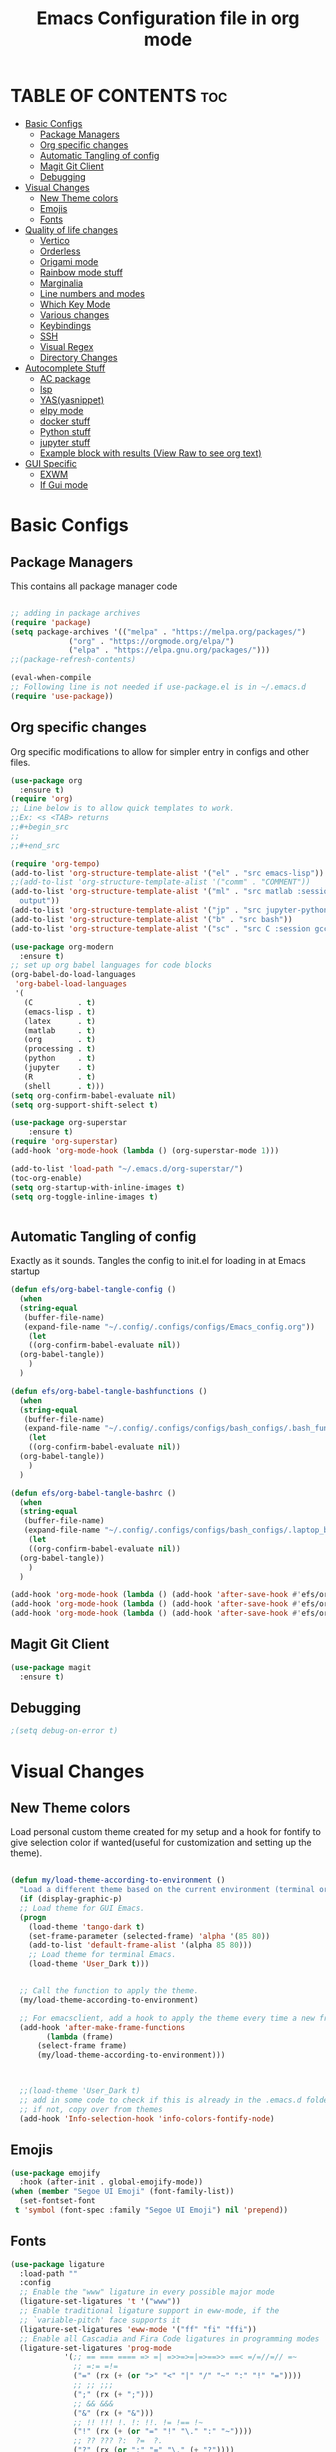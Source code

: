 #+title: Emacs Configuration file in org mode
#+PROPERTY: header-args:emacs-lisp :tangle ~/.emacs.d/init.el
#+latex_header: \mode<beamer>{\usetheme{Madrid}}

* TABLE OF CONTENTS :toc:
- [[#basic-configs][Basic Configs]]
  - [[#package-managers][Package Managers]]
  - [[#org-specific-changes][Org specific changes]]
  - [[#automatic-tangling-of-config][Automatic Tangling of config]]
  - [[#magit-git-client][Magit Git Client]]
  - [[#debugging][Debugging]]
- [[#visual-changes][Visual Changes]]
  - [[#new-theme-colors][New Theme colors]]
  - [[#emojis][Emojis]]
  - [[#fonts][Fonts]]
- [[#quality-of-life-changes][Quality of life changes]]
  - [[#vertico][Vertico]]
  - [[#orderless][Orderless]]
  - [[#origami-mode][Origami mode]]
  - [[#rainbow-mode-stuff][Rainbow mode stuff]]
  - [[#marginalia][Marginalia]]
  - [[#line-numbers-and-modes][Line numbers and modes]]
  - [[#which-key-mode][Which Key Mode]]
  - [[#various-changes][Various changes]]
  - [[#keybindings][Keybindings]]
  - [[#ssh][SSH]]
  - [[#visual-regex][Visual Regex]]
  - [[#directory-changes][Directory Changes]]
- [[#autocomplete-stuff][Autocomplete Stuff]]
  - [[#ac-package][AC package]]
  - [[#lsp][lsp]]
  - [[#yasyasnippet][YAS(yasnippet)]]
  - [[#elpy-mode][elpy mode]]
  - [[#docker-stuff][docker stuff]]
  - [[#python-stuff][Python stuff]]
  - [[#jupyter-stuff][jupyter stuff]]
  - [[#example-block-with-results-view-raw-to-see-org-text][Example block with results (View Raw to see org text)]]
- [[#gui-specific][GUI Specific]]
  - [[#exwm][EXWM]]
  - [[#if-gui-mode][If Gui mode]]

* Basic Configs
** Package Managers
This contains all package manager code
#+begin_src emacs-lisp

  ;; adding in package archives
  (require 'package)
  (setq package-archives '(("melpa" . "https://melpa.org/packages/")
			   ("org" . "https://orgmode.org/elpa/")
			   ("elpa" . "https://elpa.gnu.org/packages/")))
  ;;(package-refresh-contents)

  (eval-when-compile
  ;; Following line is not needed if use-package.el is in ~/.emacs.d
  (require 'use-package))
#+end_src

** Org specific changes
Org specific modifications to allow for simpler entry in configs and other
files.
#+begin_src emacs-lisp
  (use-package org
    :ensure t)
  (require 'org)
  ;; Line below is to allow quick templates to work.
  ;;Ex: <s <TAB> returns 
  ;;#+begin_src
  ;;
  ;;#+end_src

  (require 'org-tempo)
  (add-to-list 'org-structure-template-alist '("el" . "src emacs-lisp"))
  ;;(add-to-list 'org-structure-template-alist '("comm" . "COMMENT"))
  (add-to-list 'org-structure-template-alist '("ml" . "src matlab :session *MATLAB* :results 
    output"))
  (add-to-list 'org-structure-template-alist '("jp" . "src jupyter-python :session python3 :results output"))
  (add-to-list 'org-structure-template-alist '("b" . "src bash"))
  (add-to-list 'org-structure-template-alist '("sc" . "src C :session gcc :results output"))

  (use-package org-modern
    :ensure t)
  ;; set up org babel languages for code blocks
  (org-babel-do-load-languages
   'org-babel-load-languages
   '(
     (C          . t)
     (emacs-lisp . t)
     (latex      . t)
     (matlab     . t)
     (org        . t)
     (processing . t)
     (python     . t)
     (jupyter    . t)
     (R          . t)
     (shell      . t)))
  (setq org-confirm-babel-evaluate nil)
  (setq org-support-shift-select t)

  (use-package org-superstar
      :ensure t)
  (require 'org-superstar)
  (add-hook 'org-mode-hook (lambda () (org-superstar-mode 1)))

  (add-to-list 'load-path "~/.emacs.d/org-superstar/")
  (toc-org-enable)
  (setq org-startup-with-inline-images t)
  (setq org-toggle-inline-images t)


#+end_src

#+RESULTS:
: t

** Automatic Tangling of config
Exactly as it sounds. Tangles the config to init.el for loading in at Emacs startup
#+begin_src emacs-lisp
  (defun efs/org-babel-tangle-config ()
    (when
	(string-equal
	 (buffer-file-name)
	 (expand-file-name "~/.config/.configs/configs/Emacs_config.org"))
      (let
	  ((org-confirm-babel-evaluate nil))
	(org-babel-tangle))
      )
    )

  (defun efs/org-babel-tangle-bashfunctions ()
    (when
	(string-equal
	 (buffer-file-name)
	 (expand-file-name "~/.config/.configs/configs/bash_configs/.bash_functions.org"))
      (let
	  ((org-confirm-babel-evaluate nil))
	(org-babel-tangle))
      )
    )
  
  (defun efs/org-babel-tangle-bashrc ()
    (when
	(string-equal
	 (buffer-file-name)
	 (expand-file-name "~/.config/.configs/configs/bash_configs/.laptop_bashrc.org"))
      (let
	  ((org-confirm-babel-evaluate nil))
	(org-babel-tangle))
      )
    )

  (add-hook 'org-mode-hook (lambda () (add-hook 'after-save-hook #'efs/org-babel-tangle-config)))
  (add-hook 'org-mode-hook (lambda () (add-hook 'after-save-hook #'efs/org-babel-tangle-bashfunctions)))
  (add-hook 'org-mode-hook (lambda () (add-hook 'after-save-hook #'efs/org-babel-tangle-bashrc)))
#+end_src

#+RESULTS:
| (lambda nil (add-hook 'after-save-hook #'efs/org-babel-tangle-config)) | (lambda nil (org-superstar-mode 1)) | jupyter-org-interaction-mode | org-tempo-setup | #[0 \300\301\302\303\304$\207 [add-hook change-major-mode-hook org-show-all append local] 5] | #[0 \300\301\302\303\304$\207 [add-hook change-major-mode-hook org-babel-show-result-all append local] 5] | org-babel-result-hide-spec | org-babel-hide-all-hashes |

** Magit Git Client
#+begin_src emacs-lisp
  (use-package magit
    :ensure t)
#+end_src

** Debugging
#+begin_src emacs-lisp
  ;(setq debug-on-error t)
#+end_src



* Visual Changes
** New Theme colors
Load personal custom theme created for my setup and a hook for
fontify to give selection color if wanted(useful for customization
and setting up the theme).
#+begin_src emacs-lisp

  (defun my/load-theme-according-to-environment ()
    "Load a different theme based on the current environment (terminal or GUI)."
    (if (display-graphic-p)
	;; Load theme for GUI Emacs.
	(progn
	  (load-theme 'tango-dark t)
	  (set-frame-parameter (selected-frame) 'alpha '(85 80))
	  (add-to-list 'default-frame-alist '(alpha 85 80)))
      ;; Load theme for terminal Emacs.
      (load-theme 'User_Dark t)))


    ;; Call the function to apply the theme.
    (my/load-theme-according-to-environment)

    ;; For emacsclient, add a hook to apply the theme every time a new frame is created.
    (add-hook 'after-make-frame-functions
	      (lambda (frame)
		(select-frame frame)
		(my/load-theme-according-to-environment)))



    ;;(load-theme 'User_Dark t)
    ;; add in some code to check if this is already in the .emacs.d folder.
    ;; if not, copy over from themes
    (add-hook 'Info-selection-hook 'info-colors-fontify-node)
#+end_src

#+RESULTS:
| info-colors-fontify-node |

** Emojis
#+begin_src emacs-lisp
  (use-package emojify
    :hook (after-init . global-emojify-mode))
  (when (member "Segoe UI Emoji" (font-family-list))
    (set-fontset-font
   t 'symbol (font-spec :family "Segoe UI Emoji") nil 'prepend))
#+end_src

#+RESULTS:

** Fonts
#+begin_src emacs-lisp
  (use-package ligature
    :load-path ""
    :config
    ;; Enable the "www" ligature in every possible major mode
    (ligature-set-ligatures 't '("www"))
    ;; Enable traditional ligature support in eww-mode, if the
    ;; `variable-pitch' face supports it
    (ligature-set-ligatures 'eww-mode '("ff" "fi" "ffi"))
    ;; Enable all Cascadia and Fira Code ligatures in programming modes
    (ligature-set-ligatures 'prog-mode
			  '(;; == === ==== => =| =>>=>=|=>==>> ==< =/=//=// =~
			    ;; =:= =!=
			    ("=" (rx (+ (or ">" "<" "|" "/" "~" ":" "!" "="))))
			    ;; ;; ;;;
			    (";" (rx (+ ";")))
			    ;; && &&&
			    ("&" (rx (+ "&")))
			    ;; !! !!! !. !: !!. != !== !~
			    ("!" (rx (+ (or "=" "!" "\." ":" "~"))))
			    ;; ?? ??? ?:  ?=  ?.
			    ("?" (rx (or ":" "=" "\." (+ "?"))))
			    ;; %% %%%
			    ("%" (rx (+ "%")))
			    ;; |> ||> |||> ||||> |] |} || ||| |-> ||-||
			    ;; |->>-||-<<-| |- |== ||=||
			    ;; |==>>==<<==<=>==//==/=!==:===>
			    ("|" (rx (+ (or ">" "<" "|" "/" ":" "!" "}" "\]"
					    "-" "=" ))))
			    ;; \\ \\\ \/
			    ("\\" (rx (or "/" (+ "\\"))))
			    ;; ++ +++ ++++ +>
			    ("+" (rx (or ">" (+ "+"))))
			    ;; :: ::: :::: :> :< := :// ::=
			    (":" (rx (or ">" "<" "=" "//" ":=" (+ ":"))))
			    ;; // /// //// /\ /* /> /===:===!=//===>>==>==/
			    ("/" (rx (+ (or ">"  "<" "|" "/" "\\" "\*" ":" "!"
					    "="))))
			    ;; .. ... .... .= .- .? ..= ..<
			    ("\." (rx (or "=" "-" "\?" "\.=" "\.<" (+ "\."))))
			    ;; -- --- ---- -~ -> ->> -| -|->-->>->--<<-|
			    ("-" (rx (+ (or ">" "<" "|" "~" "-"))))
			    ;; *> */ *)  ** *** ****
			    ("*" (rx (or ">" "/" ")" (+ "*"))))
			    ;; www wwww
			    ("w" (rx (+ "w")))
			    ;; <> <!-- <|> <: <~ <~> <~~ <+ <* <$ </  <+> <*>
			    ;; <$> </> <|  <||  <||| <|||| <- <-| <-<<-|-> <->>
			    ;; <<-> <= <=> <<==<<==>=|=>==/==//=!==:=>
			    ;; << <<< <<<<
			    ("<" (rx (+ (or "\+" "\*" "\$" "<" ">" ":" "~"  "!"
					    "-"  "/" "|" "="))))
			    ;; >: >- >>- >--|-> >>-|-> >= >== >>== >=|=:=>>
			    ;; >> >>> >>>>
			    (">" (rx (+ (or ">" "<" "|" "/" ":" "=" "-"))))
			    ;; #: #= #! #( #? #[ #{ #_ #_( ## ### #####
			    ("#" (rx (or ":" "=" "!" "(" "\?" "\[" "{" "_(" "_"
					 (+ "#"))))
			    ;; ~~ ~~~ ~=  ~-  ~@ ~> ~~>
			    ("~" (rx (or ">" "=" "-" "@" "~>" (+ "~"))))
			    ;; __ ___ ____ _|_ __|____|_
			    ("_" (rx (+ (or "_" "|"))))
			    ;; Fira code: 0xFF 0x12
			    ("0" (rx (and "x" (+ (in "A-F" "a-f" "0-9")))))
			    ;; Fira code:
			    "Fl"  "Tl"  "fi"  "fj"  "fl"  "ft"
			    ;; The few not covered by the regexps.
			    "{|"  "[|"  "]#"  "(*"  "}#"  "$>"  "^="))
    ;; Enables ligature checks globally in all buffers. You can also do it
    ;; per mode with `ligature-mode'.
    )
    (global-ligature-mode t)
#+end_src

#+RESULTS:
: t


* Quality of life changes
** Vertico
Vertico package for vertical buffer during completions
#+begin_src emacs-lisp
    (use-package vertico
      :ensure t
      :init
	(vertico-mode))
#+end_src

** Orderless
A mod for Vertico to allow searching by any string instead of by starting string
#+begin_src emacs-lisp
      (use-package orderless
	:ensure t
	:init 
      (setq completion-styles '(orderless)))
#+end_src

** Origami mode
#+begin_src emacs-lisp
  (use-package origami
    :ensure t)
  (global-origami-mode t)
#+end_src

#+RESULTS:

** Rainbow mode stuff
Modifications for using rainbow delimiters. Makes navigating elisp code much easier
#+begin_src emacs-lisp
    (use-package rainbow-mode
      :ensure t)

    (require 'rainbow-mode)
    (rainbow-mode 1)

    (custom-set-faces
     ;; custom-set-faces was added by Custom.
     ;; If you edit it by hand, you could mess it up, so be careful.
     ;; Your init file should contain only one such instance.
     ;; If there is more than one, they won't work right.
     '(highlight-changes ((t (:underline (:color foreground-color :style wave) :weight bold))))
     '(highlight-changes-delete ((t nil)))
     '(rainbow-delimiters-depth-3-face ((t (:inherit rainbow-delimiters-base-face :foreground "magenta"))))
     '(rainbow-delimiters-depth-4-face ((t (:inherit rainbow-delimiters-base-face :foreground "blue"))))
     '(rainbow-delimiters-depth-5-face ((t (:inherit rainbow-delimiters-base-face :foreground "yellow"))))
     '(rainbow-delimiters-depth-6-face ((t (:inherit rainbow-delimiters-base-face :foreground "green"))))
     '(rainbow-delimiters-depth-7-face ((t (:inherit rainbow-delimiters-base-face :foreground "white"))))
     '(rainbow-delimiters-depth-8-face ((t (:inherit rainbow-delimiters-base-face :foreground "cyan"))))
     '(rainbow-delimiters-depth-9-face ((t (:inherit rainbow-delimiters-base-face :foreground "magenta"))))
     '(rainbow-delimiters-mismatched-face ((t (:inherit rainbow-delimiters-base-face :foreground "red")))))
  (rainbow-mode t)

  (use-package rainbow-delimiters
    :ensure t)
  (require 'rainbow-delimiters)
  (rainbow-delimiters-mode 1)
  (add-hook 'prog-mode-hook #'rainbow-delimiters-mode)
  
#+end_src

** Marginalia
A simple package that allows for a string of helpful text to be added alongside
the different commands that you can use in emacs.
#+begin_src emacs-lisp
  (use-package marginalia
    :ensure t)
    (require 'marginalia)
    (marginalia-mode)
#+end_src
    
** Line numbers and modes
Adds in line numbers for the file using a relative position
#+begin_src emacs-lisp
  (require 'display-line-numbers)
    (global-display-line-numbers-mode 'relative)
    (menu-bar-display-line-numbers-mode 'relative)
    (global-visual-line-mode t)
#+end_src

** Which Key Mode
A helpful package that allows for a buffer to appear with hotkey commands for the
current mode.
#+begin_src emacs-lisp
    (use-package which-key
      :ensure t)
    (require 'which-key)
    (which-key-mode t)
#+end_src

** Various changes
Some simple quality of life things for me. 
#+begin_src emacs-lisp
  ;; get rid of unwanted pieces
  (setq scroll-step 1
	scroll-margin 1
	scroll-conservatively 10000
	scroll-preserve-screen-position 1
	)
  (scroll-bar-mode -1)
  (tool-bar-mode -1)
  (menu-bar-mode -1)

  ;; set auto reload with auto revert 
  (auto-revert-mode 1)
  ;; set save place mode for all files
  (save-place-mode 1)
  ;; save history for all buffers
  (savehist-mode 1)

#+end_src

#+RESULTS: 
: t



** Auctex stuff
#+begin_src emacs-lisp
    (use-package tex
      :ensure auctex
      :hook (LaTeX-mode . turn-on-reftex)
      :config
      (setq TeX-auto-save t)
      (setq TeX-parse-self t)
      (setq-default TeX-master nil)
      (setq reftex-plug-into-AUCTeX t)
      (add-hook 'LaTeX-mode-hook 'visual-line-mode)
      (add-hook 'LaTeX-mode-hook 'flyspell-mode)
      (add-hook 'LaTeX-mode-hook 'LaTeX-math-mode)
      (add-hook 'LaTeX-mode-hook 'turn-on-reftex)
      (setq reftex-plug-into-AUCTeX t)
      (TeX-global-PDF-mode t) ;; PDF mode enable, not plain
      (setq TeX-source-correlate-method 'synctex)
      (setq TeX-source-correlate-start-server t)
      ;; Add keybindings
      (add-hook 'LaTeX-mode-hook
		(lambda ()
		  (define-key LaTeX-mode-map (kbd "C-c C-g") 'quick-xelatex)
		  (define-key LaTeX-mode-map (kbd "C-c C-f") 'finalize-xelatex)))
  )
#+end_src

#+RESULTS:
| turn-on-reftex | LaTeX-math-mode | flyspell-mode | visual-line-mode | preview-mode-setup | (lambda nil (add-hook 'after-save-hook 'run-xelatex-on-save nil 'make-it-local)) |

** LaTeX stuff
version without the debugging
  "Run xelatex on main.tex whenever a TeX file is saved."
  (when (string-match "\\.tex\\'" buffer-file-name)
    (let* ((bufname (format "*xelatex-%s*" (file-name-nondirectory buffer-file-name)))
           (proc (get-buffer-process bufname)))
      (when proc
        (delete-process proc))
      (start-process "xelatex" bufname "xelatex" "main.tex"))))
#+begin_src emacs-lisp
  (defun run-xelatex-on-save ()
    "Run xelatex on main.tex whenever a TeX file is saved."
    (message "Checking if hook should run...")  ; Debug message
    (when (string-match "\\.tex\\'" buffer-file-name)
      (message "Running xelatex...")  ; Debug message
      (let* ((bufname (format "*xelatex-%s*" (file-name-nondirectory buffer-file-name)))
	     (proc (get-buffer-process bufname)))
	(when proc
	  (message "Terminating existing xelatex process...")  ; Debug message
	  (delete-process proc))
	(message "Starting new xelatex process...")  ; Debug message
	(start-process "xelatex" bufname "xelatex" "main.tex")
	(message "xelatex process started."))))  ; Debug message

  (defun quick-xelatex ()
    "Quickly run XeLaTeX to update the PDF."
    (interactive)
    (TeX-command "LaTeX" 'TeX-master-file -1))

  (defun finalize-xelatex ()
    "Run XeLaTeX, BibTeX, and XeLaTeX twice more to finalize the document."
    (interactive)
    (let ((master (TeX-master-file)))
      (TeX-save-document master)
      (TeX-command-sequence '("LaTeX" "BibTeX" "LaTeX" "LaTeX") t)))

  ;; (add-hook 'TeX-mode-hook
  ;; 	  (lambda ()
  ;; 	    (define-key LaTeX-mode-map (kbd "C-c C-g") 'quick-xelatex)
  ;; 	    (define-key LaTeX-mode-map (kbd "C-c C-f") 'finalize-xelatex)))

  (add-hook 'LaTeX-mode-hook
	    (lambda ()
	      (add-hook 'after-save-hook 'run-xelatex-on-save nil 'make-it-local)))
#+end_src

#+RESULTS:
| turn-on-reftex | LaTeX-math-mode | flyspell-mode | visual-line-mode | preview-mode-setup | (lambda nil (add-hook 'after-save-hook 'run-xelatex-on-save nil 'make-it-local)) |


** Keybindings
#+begin_src emacs-lisp
  (global-set-key (kbd "C-x <C-right>") 'next-multiframe-window)
  (global-set-key (kbd "C-x <C-left>") 'next-multiframe-window)
  (global-set-key (kbd "M-[ M-[") 'origami-open-node)
  (global-set-key (kbd "M-] M-]") 'origami-close-node)
#+end_src

** SSH
#+begin_src emacs-lisp
  (defun cade ()
    (interactive)
    (dired "/ssh:u1318856@lab1-13.eng.utah.edu:~/"))

  (defun docsServer ()
    (interactive)
    (dired "/ssh:root@160.238.36.160:/"))

#+end_src

** Visual Regex
#+begin_src emacs-lisp
  (require 'visual-regexp)
  (define-key global-map (kbd "C-c r") 'vr/replace)
  (define-key global-map (kbd "C-c q") 'vr/query-replace)
  ;; if you use multiple-cursors, this is for you:
  (define-key global-map (kbd "C-c m") 'vr/mc-mark)
#+end_src
** Directory Changes
#+begin_src emacs-lisp
  (setq backup-directory-alist `(("." . "~/.backups/emacs-backups")))
#+end_src

#+RESULTS:
: ((. . ~/.somedir/emacs-backups))


* Autocomplete Stuff
** AC package
ac package for autocompletion in various modes. still needs some work
#+begin_src emacs-lisp
    ;; start auto-complete package

  (use-package auto-complete
      :ensure t)
  (use-package ac-etags
    :ensure t
    :after auto-complete
    :config
    (progn
      (ac-etags-setup)
      (setq ac-etags-requires 1)
      (add-hook 'c-mode-common-hook 'my-ac-cc-mode-setup)))

    (custom-set-variables
     ;; custom-set-variables was added by Custom.
     ;; If you edit it by hand, you could mess it up, so be careful.
     ;; Your init file should contain only one such instance.
     ;; If there is more than one, they won't work right.
     '(ac-etags-requires 1)
     '(custom-safe-themes
       '("af5e14845791d2baaa7ccdf455850527b963a991fa3e7a101ebf280645f30cc2" default))
     '(dir-treeview-show-in-side-window t))
    (require 'auto-complete-config)
    (ac-config-default)
    (use-package auto-complete-clang)
    (setq ac-clang-flags
	  (append '("-std=c++11")
		  (mapcar (lambda (item) (concat "-I" item))
			  (split-string
			   "
       /usr/include/c++/x.x
       /usr/include/x86_64-linux-gnu/c++/x.x
       /usr/include/c++/x.x/backward
       /usr/lib/gcc/x86_64-linux-gnu/x.x/include
       /usr/local/include
       /usr/include/x86_64-linux-gnu
       /usr/include
      "))))
    (setq ac-quick-help-delay 1)
    (defun my-ac-config ()
      (setq-default ac-sources '(ac-source-abbrev
				 ac-source-dictionary
				 ac-source-words-in-same-mode-buffers
				 ))
      (add-hook 'emacs-lisp-mode-hook 'ac-emacs-lisp-mode-setup)
      (add-hook 'c-mode-common-hook 'ac-cc-mode-setup)
      (add-hook 'c-mode-common-hook 'my/c-mode-common-hook)
      (add-hook 'ruby-mode-hook 'ac-ruby-mode-setup)
      (add-hook 'css-mode-hook 'ac-css-mode-setup)
      (add-hook 'auto-complete-mode-hook 'ac-common-setup)
      (global-auto-complete-mode t))
    (defun my-ac-cc-mode-setup ()
      (setq ac-sources (append '(ac-source-clang ac-source-yasnippet) ac-sources)))
    (add-hook 'c-mode-common-hook 'my-ac-cc-mode-setup)
#+end_src

** lsp
#+begin_src emacs-lisp
  (use-package lsp-ui
    :ensure t)
  (require 'lsp-ui)
#+end_src

** YAS(yasnippet)
Yasnippet configuration for using snippets in code. Using in programming
mode since that is the most convenient.
#+begin_src emacs-lisp
  (use-package yasnippet
    :ensure t)
  (require 'yasnippet)
    (add-to-list 'load-path
		 "~/.emacs.d/yasnippet")
    (add-to-list 'load-path
		 "~/.emacs.d/snippets")
    (yas/initialize)
    (yas-global-mode 1)
    (yas-reload-all)
    (add-hook 'prog-mode-hook #'yas-minor-mode)
#+end_src


** elpy mode
#+begin_src emacs-lisp
  (use-package elpy
    :ensure t
    :init
    (elpy-enable))
    (require 'elpy)
  (setq elpy-modules (delq 'elpy-module-eldoc elpy-modules))

#+end_src

** docker stuff
#+begin_src emacs-lisp
  (use-package dockerfile-mode
    :ensure t
    :mode ("Dockerfile\\'" . dockerfile-mode))
#+end_src

** Python stuff
#+begin_src emacs-lisp
  (use-package jupyter
    :ensure t )
  (setq jupyter-command "/home/speedy/mambaforge/bin/jupyter")
#+end_src

** jupyter stuff
#+begin_src jupyter-python :session python3 :results output
import numpy
#+end_src

** Example block with results (View Raw to see org text)
Example of a block with results outputted. change keyword after
result to be any of the following:
*** Collection
- value
- output
*** Type
- table
- vector
- list
- scalar
- verbatim
- file
*** Format
- code
- drawer
- html
- latex
- link
- graphics
- org
- pp
- raw
*** Handling
- replace
- silent
- none
- append
- prepend

*** Example Block
#+begin_src C :results output
printf("Hello %s!!","world");
#+end_src




* Platform-IO
#+begin_src emacs-lisp
  ;; emacs-lisp
  (use-package irony-eldoc
    :ensure t)
  (use-package company-irony
    :ensure t) 
  (use-package platformio-mode
    :ensure t)
  ;; edit ino files with adruino mode. 
  (add-to-list 'auto-mode-alist '("\\.ino$" . arduino-mode)) 
  ;; Enable irony for all c++ files, and platformio-mode only
  ;; when needed (platformio.ini present in project root).
  (add-hook 'c++-mode-hook (lambda ()
			     (irony-mode)
			     (irony-eldoc)
			     (platformio-conditionally-enable)))

  (add-hook 'c-mode-hook (lambda ()
			     (irony-mode)
			     (irony-eldoc)
			     (platformio-conditionally-enable)))

  ;; Use irony's completion functions.
  (add-hook 'irony-mode-hook
	    (lambda ()
	      (define-key irony-mode-map [remap completion-at-point]
		'irony-completion-at-point-async)

	      (define-key irony-mode-map [remap complete-symbol]
		'irony-completion-at-point-async)

	      (irony-cdb-autosetup-compile-options)))
#+end_src

#+RESULTS:
| lambda | nil | (define-key irony-mode-map [remap completion-at-point] 'irony-completion-at-point-async) | (define-key irony-mode-map [remap complete-symbol] 'irony-completion-at-point-async) | (irony-cdb-autosetup-compile-options) |


* GUI Specific
** EXWM
Window manager for emacs. May be useful for tiling and controlling from
keyboard alone. Still need some changes on system to get it working with
WSL properly.
*** Next steps
  - Need to set up displays. currently does not load
    correctly and spans over all screens.
  - Need to find a method of partitioning the screens
    into their own respective areas.
  - look into randr for detecting and configuring the
    displays. 
#+begin_src emacs-lisp
    (use-package exwm
      :ensure t)
   ;; (require 'exwm)
   ;; (require 'exwm-config)
   ;; (exwm-config-example)
#+end_src

** If Gui mode
#+begin_src emacs-lisp
  (if (display-graphic-p)
      (add-to-list 'default-frame-alist '(fullscreen . maximized ))
    )

  (if (display-graphic-p)
      (load-theme 'manoj-dark)
    )

  ;;(if (display-graphic-p)
  ;;(set-frame-font "FiraCode Nerd Font-14" nil t)
  ;;)


#+end_src
 
#+RESULTS:
